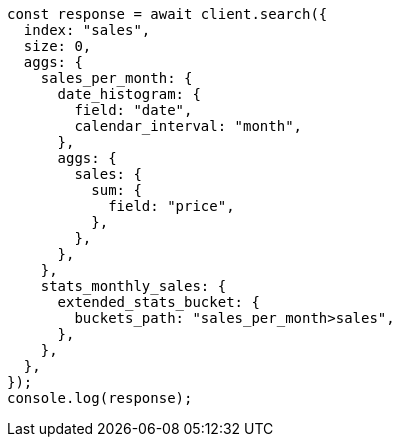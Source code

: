 // This file is autogenerated, DO NOT EDIT
// Use `node scripts/generate-docs-examples.js` to generate the docs examples

[source, js]
----
const response = await client.search({
  index: "sales",
  size: 0,
  aggs: {
    sales_per_month: {
      date_histogram: {
        field: "date",
        calendar_interval: "month",
      },
      aggs: {
        sales: {
          sum: {
            field: "price",
          },
        },
      },
    },
    stats_monthly_sales: {
      extended_stats_bucket: {
        buckets_path: "sales_per_month>sales",
      },
    },
  },
});
console.log(response);
----
